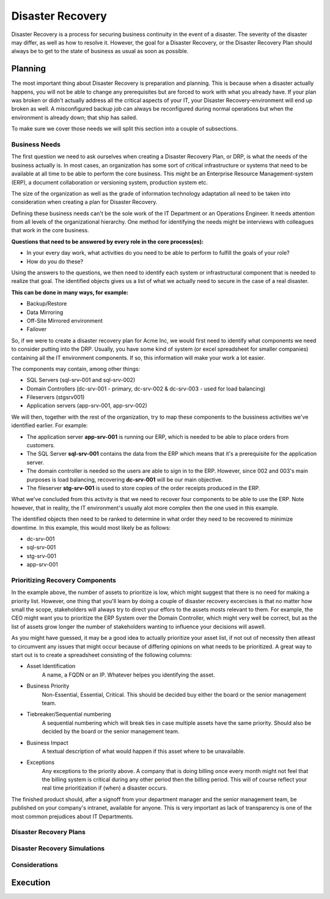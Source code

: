 
Disaster Recovery
*****************

Disaster Recovery is a process for securing business continuity in the event of a disaster.
The severity of the disaster may differ, as well as how to resolve it.
However, the goal for a Disaster Recovery, or the Disaster Recovery Plan should always be to get to the state of business as usual as soon as possible.

Planning
========

The most important thing about Disaster Recovery is preparation and planning.
This is because when a disaster actually happens, you will not be able to change any prerequisites but are forced to work with what you already have.
If your plan was broken or didn't actually address all the critical aspects of your IT, your Disaster Recovery-environment will end up broken as well.
A misconfigured backup job can always be reconfigured during normal operations but when the environment is already down; that ship has sailed.

To make sure we cover those needs we will split this section into a couple of subsections. 

Business Needs
--------------

The first question we need to ask ourselves when creating a Disaster Recovery Plan, or DRP, is what the needs of the business actually is.
In most cases, an organization has some sort of critical infrastructure or systems that need to be available at all time to be able to perform the core business.
This might be an Enterprise Resource Management-system (ERP), a document collaboration or versioning system, production system etc.

The size of the organization as well as the grade of information technology adaptation all need to be taken into consideration when creating a plan for Disaster Recovery.

Defining these business needs can't be the sole work of the IT Department or an Operations Engineer.
It needs attention from all levels of the organizational hierarchy.
One method for identifying the needs might be interviews with colleagues that work in the core business.

**Questions that need to be answered by every role in the core process(es):**

* In your every day work, what activities do you need to be able to perform to fulfill the goals of your role?
* How do you do these?

Using the answers to the questions, we then need to identify each system or infrastructural component that is needed to realize that goal.
The identified objects gives us a list of what we actually need to secure in the case of a real disaster.

**This can be done in many ways, for example:**

* Backup/Restore
* Data Mirroring
* Off-Site Mirrored environment
* Failover

So, if we were to create a disaster recovery plan for Acme Inc, we would first need to identify what components we need to consider putting into the DRP.
Usually, you have some kind of system (or excel spreadsheet for smaller companies) containing all the IT environment components.
If so, this information will make your work a lot easier.

The components may contain, among other things:

* SQL Servers (sql-srv-001 and sql-srv-002)
* Domain Controllers (dc-srv-001 - primary, dc-srv-002 & dc-srv-003 - used for load balancing)
* Fileservers (stgsrv001)
* Application servers (app-srv-001, app-srv-002)

We will then, together with the rest of the organization, try to map these components to the bussiness activities we've identified earlier.
For example:

* The application server **app-srv-001** is running our ERP, which is needed to be able to place orders from customers.
* The SQL Server **sql-srv-001** contains the data from the ERP which means that it's a prerequisite for the application server.
* The domain controller is needed so the users are able to sign in to the ERP. However, since 002 and 003's main purposes is load balancing, recovering **dc-srv-001** will be our main objective.
* The fileserver **stg-srv-001** is used to store copies of the order receipts produced in the ERP.

What we've concluded from this activity is that we need to recover four components to be able to use the ERP.
Note however, that in reality, the IT environment's usually alot more complex then the one used in this example.

The identified objects then need to be ranked to determine in what order they need to be recovered to minimize downtime.
In this example, this would most likely be as follows:

* dc-srv-001
* sql-srv-001
* stg-srv-001
* app-srv-001

Prioritizing Recovery Components
--------------------------------
In the example above, the number of assets to prioritize is low, which might suggest that there is no need for making a priority list.
However, one thing that you'll learn by doing a couple of disaster recovery excercises is that no matter how small the scope, stakeholders will always try to direct your effors to the assets mosts relevant to them.
For example, the CEO might want you to prioritize the ERP System over the Domain Controller, which might very well be correct, but as the list of assets grow longer the number of stakeholders wanting to influence your decisions will aswell.

As you might have guessed, it may be a good idea to actually prioritize your asset list, if not out of necessity then atleast to circumvent any issues that might occur because of differing opinions on what needs to be prioritized.
A great way to start out is to create a spreadsheet consisting of the following columns:

* Asset Identification
    A name, a FQDN or an IP.
    Whatever helpes you identifying the asset.
 
* Business Priority
    Non-Essential, Essential, Critical.
    This should be decided buy either the board or the senior management team.

* Tiebreaker/Sequential numbering
    A sequential numbering which will break ties in case multiple assets have the same priority.
    Should also be decided by the board or the senior management team.

* Business Impact
    A textual description of what would happen if this asset where to be unavailable.

* Exceptions
    Any exceptions to the priority above. 
    A company that is doing billing once every month might not feel that the billing system is critical during any other period then the billing period. 
    This will of course reflect your real time prioritization if (when) a disaster occurs.

The finished product should, after a signoff from your department manager and the senior management team, be published on your company's intranet, available for anyone.
This is very important as lack of transparency is one of the most common prejudices about IT Departments.

.. TODO:: shared resources, bussiness needs.

Disaster Recovery Plans
-----------------------

.. TODO:: How to create a plan from the material we gathered in the planning phase.
.. TODO:: Pros and cons on separating the disaster recovery manual from the technical recovery manual.

Disaster Recovery Simulations
-----------------------------

.. TODO:: Strategies when simulating. Defining testing scopes. Measuring.

Considerations
--------------
.. TODO:: Limiting the scope to core business
.. TODO:: Expanding the scope in the disaster recovery environment vs. going back to production before expanding

Execution
=========
.. TODO:: Communication
